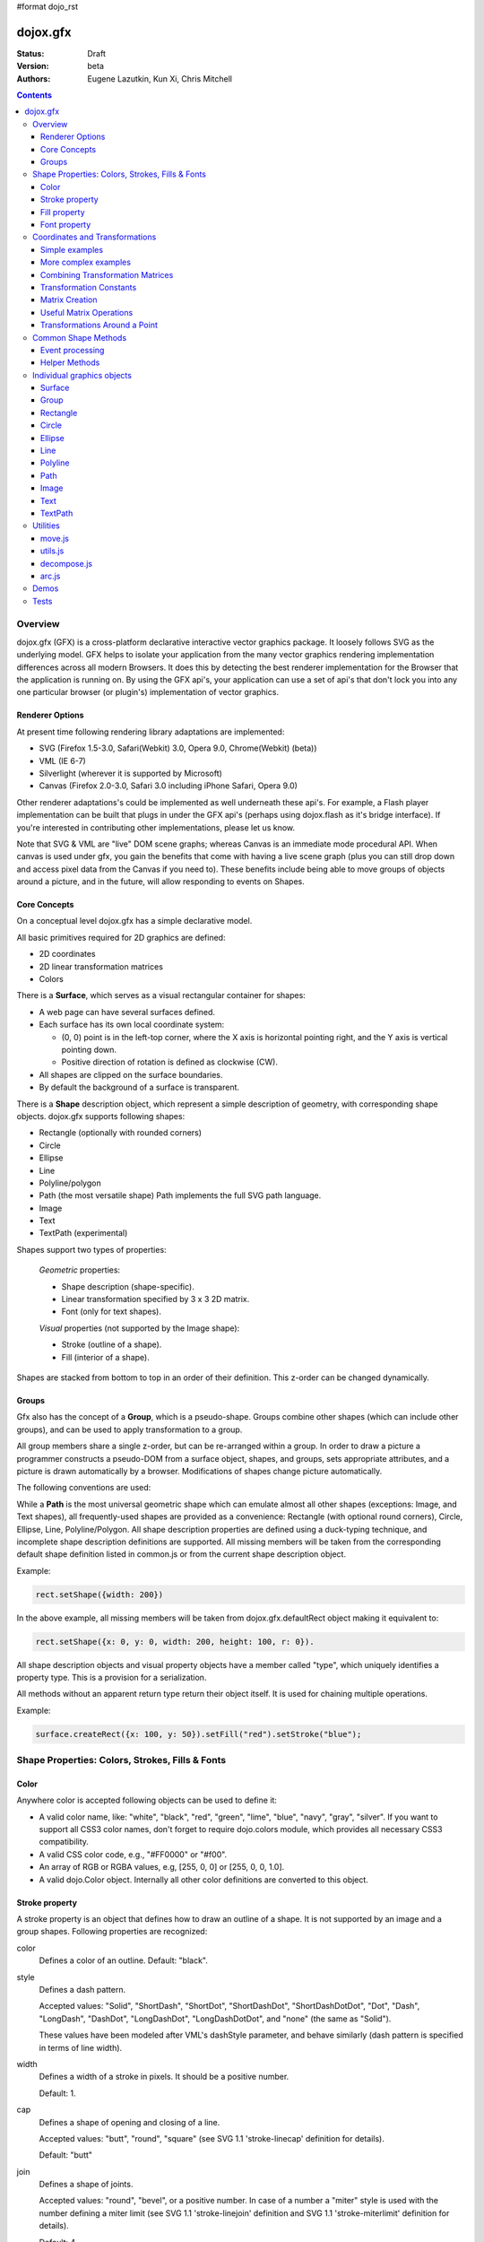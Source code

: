 #format dojo_rst

dojox.gfx
=========

:Status: Draft
:Version: beta
:Authors: Eugene Lazutkin, Kun Xi, Chris Mitchell

.. contents::
  :depth: 3

========
Overview
========

dojox.gfx (GFX) is a cross-platform declarative interactive vector graphics package. It loosely follows SVG as the underlying model.  GFX helps to isolate your application from the many vector graphics rendering implementation differences across all modern Browsers.  It does this by detecting the best renderer implementation for the Browser that the application is running on.  By using the GFX api's, your application can use a set of api's that don't lock you into any one particular browser (or plugin's) implementation of vector graphics.

Renderer Options
----------------

At present time following rendering library adaptations are implemented:

* SVG (Firefox 1.5-3.0, Safari(Webkit) 3.0, Opera 9.0, Chrome(Webkit) (beta))
* VML (IE 6-7)
* Silverlight (wherever it is supported by Microsoft)
* Canvas (Firefox 2.0-3.0, Safari 3.0 including iPhone Safari, Opera 9.0)

Other renderer adaptations's could be implemented as well underneath these api's.  For example, a Flash player implementation can be built that plugs in under the GFX api's (perhaps using dojox.flash as it's bridge interface).  If you're interested in contributing other implementations, please let us know.

Note that SVG & VML are "live" DOM scene graphs; whereas Canvas is an immediate mode procedural API.  When canvas is used under gfx, you gain the benefits that come with having a live scene graph (plus you can still drop down and access pixel data from the Canvas if you need to).  These benefits include being able to move groups of objects around a picture, and in the future, will allow responding to events on Shapes.

Core Concepts
-------------

On a conceptual level dojox.gfx has a simple declarative model.

All basic primitives required for 2D graphics are defined:

* 2D coordinates
* 2D linear transformation matrices
* Colors

There is a **Surface**, which serves as a visual rectangular container for shapes:

* A web page can have several surfaces defined.

* Each surface has its own local coordinate system:

  * (0, 0) point is in the left-top corner, where the X axis is horizontal pointing right, and the Y axis is vertical pointing down.

  * Positive direction of rotation is defined as clockwise (CW).

* All shapes are clipped on the surface boundaries.

* By default the background of a surface is transparent.

There is a **Shape** description object, which represent a simple description of geometry, with corresponding shape objects. dojox.gfx supports following shapes:

* Rectangle (optionally with rounded corners)

* Circle

* Ellipse

* Line

* Polyline/polygon

* Path (the most versatile shape) Path implements the full SVG path language.

* Image

* Text

* TextPath (experimental)

Shapes support two types of properties:

  *Geometric* properties:

  * Shape description (shape-specific).

  * Linear transformation specified by 3 x 3 2D matrix.

  * Font (only for text shapes).

  *Visual* properties (not supported by the Image shape):

  * Stroke (outline of a shape).

  * Fill (interior of a shape).

Shapes are stacked from bottom to top in an order of their definition. This z-order can be changed dynamically.

Groups
------

Gfx also has the concept of a **Group**, which is a pseudo-shape. Groups combine other shapes (which can include other groups), and can be used to apply transformation to a group.

All group members share a single z-order, but can be re-arranged within a group.
In order to draw a picture a programmer constructs a pseudo-DOM from a surface object, shapes, and groups, sets appropriate attributes, and a picture is drawn automatically by a browser. Modifications of shapes change picture automatically.

The following conventions are used:

While a **Path** is the most universal geometric shape which can emulate almost all other shapes (exceptions: Image, and Text shapes), all frequently-used shapes are provided as a convenience: Rectangle (with optional round corners), Circle, Ellipse, Line, Polyline/Polygon.
All shape description properties are defined using a duck-typing technique, and incomplete shape description definitions are supported. All missing members will be taken from the corresponding default shape definition listed in common.js or from the current shape description object.

Example:

.. code-block :: javascript

  rect.setShape({width: 200})

In the above example, all missing members will be taken from dojox.gfx.defaultRect object making it equivalent to:

.. code-block :: javascript

  rect.setShape({x: 0, y: 0, width: 200, height: 100, r: 0}).

All shape description objects and visual property objects have a member called "type", which uniquely identifies a property type. This is a provision for a serialization.

All methods without an apparent return type return their object itself. It is used for chaining multiple operations.

Example:

.. code-block :: javascript

  surface.createRect({x: 100, y: 50}).setFill("red").setStroke("blue");

================================================
Shape Properties: Colors, Strokes, Fills & Fonts
================================================

Color
-----

Anywhere color is accepted following objects can be used to define it:

* A valid color name, like: "white", "black", "red", "green", "lime", "blue", "navy", "gray", "silver".
  If you want to support all CSS3 color names, don't forget to require dojo.colors module, which provides all necessary CSS3 compatibility.

* A valid CSS color code, e.g., "#FF0000" or "#f00".

* An array of RGB or RGBA values, e.g, [255, 0, 0] or [255, 0, 0, 1.0].

* A valid dojo.Color object. Internally all other color definitions are converted to this object.

Stroke property
---------------

A stroke property is an object that defines how to draw an outline of a shape. It is not supported by an image and a group shapes. Following properties are recognized:

color 
  Defines a color of an outline. Default: "black".

style
  Defines a dash pattern.

  Accepted values: "Solid", "ShortDash", "ShortDot", "ShortDashDot", "ShortDashDotDot", "Dot", "Dash", "LongDash", "DashDot", "LongDashDot", "LongDashDotDot", and "none" (the same as "Solid"). 

  These values have been modeled after VML's dashStyle parameter, and behave similarly (dash pattern is specified in terms of line width). 

width
  Defines a width of a stroke in pixels. It should be a positive number. 

  Default: 1.

cap
  Defines a shape of opening and closing of a line.   

  Accepted values: "butt", "round", "square" (see SVG 1.1 'stroke-linecap' definition for details).

  Default: "butt" 

join
  Defines a shape of joints.

  Accepted values: "round", "bevel", or a positive number.
  In case of a number a "miter" style is used with the number defining a miter limit
  (see SVG 1.1 'stroke-linejoin' definition and SVG 1.1 'stroke-miterlimit' definition for details).

  Default: 4  

By default all shapes are created with "null" stroke meaning "no stroke is performed".

Stroke can be defined by specifying a color as a string:

.. code-block :: javascript

  shape.setStroke("black")

is equivalent to

.. code-block :: javascript

  shape.setStroke({color: "black"}).

Implementation note: Canvas ignores the line style. All lines are drawn solid.

Fill property
-------------

A fill property is an object that defines how to fill a shape. It is not supported by an image and a group shapes.

Four types of fills can be used:

Solid color fill
  A single color has been specified as a fill property.

Linear gradient
  Defines a smooth transition between a set of colors (so-called "stops") on a line. Following properties are recognized:

  type
    Always "linear"

  x1, y1
    Define a start point of linear gradient. Defaults: 0, 0

  x2, y2
    Define an end point of a linear gradient. Defaults: 100, 100

  colors
    Defines an array of stop objects, which have following structure:

    offset
      A number from 0 to 1, which defines a position of a color on our line.

      0 
        Corresponds to x1, y1 point
      1 
        Corresponds to x2, y2 point

      0.5 
        Will be directly in the middle of a line

    color 
      A color for this stop.

    colors has the following default value:

    .. code-block :: javascript

      [{offset: 0, color: "black"}, {offset: 1, color: "white"}]

Radial gradient
  Defines a smooth transition between stops on a circle. Following properties are recognized:

  type 
    Always "radial"

  cx, cy
    Define a center of a radial gradient. Defaults: 0, 0

  r
    Defines a radius of a radial gradient.

  colors
    Defines an array of stops in the same way as a linear gradient object.

    0 
      Corresponds to a center of a circle.
    1 
      Corresponds to a circle's border.

    Defaults:

    .. code-block :: javascript

      [{offset: 0, color: "black"}, {offset: 1, color: "white"}]

Pattern
  Defines an infinite tiling of an image. Following properties are recognized:

  type
    Always "pattern"

  x, y
    Define an offset of a reference rectangle for an image. Defaults: 0, 0.

  width, height
    Define a size of a reference rectangle.

    An image will be fit into this reference rectangle using scaling. Defaults: 0, 0.

  src
    Defines a URL of an image to be tiled.

By default all shapes are created with "null" fill meaning "no fill is performed".
Complex shapes with self intersections (e.g., polygons), or disjoint parts (e.g. paths) are filled using the even-odd rule.

Implementation details
~~~~~~~~~~~~~~~~~~~~~~

The VML renderer has following restrictions:

  Linear gradient 
    Should start and stop on a border of a shape.

    All other line definitions will be visually incompatible with the SVG implementation of the linear gradient.

  Radial gradient
    Repeats the shape of an object.

    It means that the only way to define a compatible radial gradient for SVG and VML renderers is to define it from a center of a circle shape.

  Transparency (the alpha channel)
    Is not supported for gradient fills.

SVG (Firefox 1.5-2.0) 
  Doesn't support the pattern fill.

Canvas 
  Doesn't support the even-odd rule.

Font property
-------------

Text shapes (Text and TextPath) require a font in order to be rendered. A font description follows familiar CSS conventions.
The following properties of Font are recognized:

style
  Same as the CSS font-style property: "normal", "italic", "oblique". Default: "normal".
variant 
  Same as the CSS font-variant property: "normal", "small-caps". Default: "normal".
weight 
  Same as the CSS font-weight property: "normal", "bold", "bolder", "lighter", 100, 200, 300, 400, 500, 600, 700, 800, 900. Default: "normal".
size
  Same as the CSS font-size property. Default: "10pt".
family
  A string which defines a font family. Default: "serif".

There is also a useful shortcut: you can specify a font using a string similar to the CSS font property.

Implementation notes
~~~~~~~~~~~~~~~~~~~~

IE7 
  Broke many VML features. 

  For example, the family property doesn't work in IE7 at the moment but does work in IE6.

  IE7 uses Arial always. Unfortunately there is no workaround for that.

Silverlight has the following restrictions:
  style 
    Only "normal" and "italic" are supported, all other values are interpreted as "normal".
  variant 
    Ignored
  weight 
    "normal" is implemented as 400, "bold" is 700.
  size
    fully supported.
  family
    "serif" and "times" are substituted by "Times New Roman",
 
    "sans-serif" and "helvetica" are substituted by "Arial",

    "monotone" and "courier" are substituted by "Courier New",
  
  The rest is passed unchanged and will be interpreted by the underlying Silverlight renderer.

By default all shapes are created with "null" font meaning "the default".

===============================
Coordinates and Transformations
===============================

Linear transformations are a very important part of any graphics library. We deal with 2D graphics, and we operate with 3 by 3 matrices:

::

  xx xy dx
  yx yy dy
  0  0  1

Because the third row is always constant we use an abbreviated way to write it: {xx: 1, xy: 0, yx: 0, yy: 1, dx: 0, dy: 0} - this is an identity matrix. The same simplification goes for coordinates:

::

  x
  y
  1

Because the third element is always 1 we "add" it virtually: {x: 12, y: 33}. The result of application of a matrix to a vector is predictable:

::

  xx * x + xy * y + dx
  yx * x + yy * y + dy

(The dummy third "coordinate" is skipped in the above example).

In order to understand transformations you need to be familiar with fundamentals of matrices (matrix multiplication, multiplication of a vector by a matrix, order of multiplications). dojox.gfx uses a mnemonic way to describe a matrix: xx scales an X component of a coordinate, yy scales a Y component, xy, and yx affect both components, dx moves an X component, and dy moves a Y component.

Simple examples
---------------

Stretch the X dimension by 2:

.. code-block :: javascript

  {xx: 2}

Stretch the Y dimension by 0.5 (reduces by 2):

.. code-block :: javascript

  {yy: 0.5}

Shift an X coordinate by 5, a Y coordinate by 10:

.. code-block :: javascript

  {dx: 5, dy: 10}

More complex examples
---------------------

Rotate everything by 30 degrees clockwise (CW) around point (0, 0):

.. code-block :: javascript

  {xx: 0.866, xy: 0.5, yx: -0.5, yy: 0.866}

Rotate everything by 90 degrees CW around (0, 0), and moves things right by 100:

.. code-block :: javascript

  {xx: 0, xy: 1, yx: -1, yy: 0, dx: 100}

Don't worry, in most cases you don't need to calculate all members of a transformation matrix directly. As you can see not all members of matrix should be specified - all skipped members going to be copied from the identity matrix. There is a shortcut for scaling - if a number N is used instead of a matrix, it is assumed that it represents a uniform scaling matrix {xx: N, yy: N}.

The way to apply a matrix to a coordinate:

::

  o = M * i

Where, i is an input vector (e.g., {x: 1, y: 2}), M is a transformation matrix, o is a resulting vector, and * denotes a multiplication operation.

Combining Transformation Matrices
---------------------------------

Transformations can be combined together as follows:

::

  A * B * C * p == (A * B) * C * p == A * (B * C) * p == (A * B * C) * p == A * B * (C * p), ...

Where A, B, and C are transformation matrices, p is a coordinate vector, and * is a multiplication operation.
The result of all these calculations is the same final coordinate.
Effectively all transformations are always applied from right to left sequentially, and they can be combined producing a matrix,
which defines a complex transformation.
dojox.gfx.matrix defines Matrix2D class, as well as numerous helpers (Matrix2D is propagated to dojox.gfx namespace for convenience).
Most important of them (all in dojox.gfx.matrix namespace) are listed below.
In all signatures a, b, c, and e are numbers (coordinate components or scaling factors),
p is a 2D coordinate, r is an angle in radians, d is an angle in degrees (positive value of an angle is CW), m is a matrix.

Transformation Constants
------------------------

identity
  A constant, which defines an identity matrix. This matrix doesn't change a picture at all.

flipX
  A constant matrix, which changes a sign of all X coordinates. This matrix mirrors the picture around the Y axis.

flipY
  A constant matrix, which changes a sign of all Y coordinates. This matrix mirrors the picture around the X axis.

flipXY
  A constant matrix, which changes a sign of all coordinates.

  This matrix rotates the picture by 180 degrees around (0, 0) point.

  In other words, it mirrors all points around (0, 0).

Matrix Creation
---------------

translate(a, b), translate(p)
  Translates its child shapes:

  by {dx: a, dy: b}

  by {dx: p.x, dy: p.y}

scale(a, b), scale(a), scale(p)
  Scales its child shapes:

  by {xx: a, yy: b}

  by {xx: a, yy: a}

  by {xx: p.x, yy: p.y}

rotate(r), rotateg(d)
  Rotates the child shapes around (0, 0):

  by **r** radians

  by **d** degrees

skewX(r), skewXg(d)
  Skews the child shapes around (0, 0) in the X dimension:

  by **r** radians

  by **d** degrees

skewY(r), skewYg(d)
  Skews a picture around (0, 0) in the Y dimension:

  by **r** radians

  by **d** degrees

Useful Matrix Operations
-----------------

invert(m)
  Inverts a matrix. This useful function calculates a matrix, which will do the opposite transformation to the m matrix effectively undoing it.
  For example, scale(2) produces a matrix to scale uniformly a picture by 2. The opposite matrix is going to be scale(0.5).
  Note that we can produce the same result with invert(scale(2)).
  While it seems complicated for such a simple case, frequently it is the only way to calculate an inverted matrix
  for complex transformation, especially when we don't know how it was produced initially.

clone(m)
  Create a copy of the m matrix.

multiplyPoint(m, a, b), multiplyPoint(m, p)
  Apply a transformation to a coordinate.

multiply(m1, m2, ...)
  Multiply all parameters to create a single matrix.
  This function is extremely useful and there is a shortcut for it:
  anywhere a matrix is expected, an array of matrices can be specified as well.

Examples
~~~~~~~~

Rotate everything 45 degrees CW around (0, 0) and scales everything by 2 after that:

.. code-block :: javascript

  [2, rotateg(45)]

Scale all X coordinates by 2, and moves the result down by 10:

.. code-block :: javascript

  [{dy: 10}, scale(2, 1)]

More complex example
~~~~~~~~~~~~~~~~~~~~

Imagine you have a surface 500 by 500 pixels, and you want everything in it to be magnified around its center by 2, and rotated (around the center as well) by 30 degrees CW.

It is easy:

.. code-block :: javascript

  [translate(250, 250), rotateg(-30), scale(2), translate(-250, -250)]

All scaling, rotating, and skewing operations work around (0, 0) point.
Let's begin by moving the center of our picture to (0, 0):

.. code-block :: javascript

  translate(-250, -250).

Now we can scale it:

.. code-block :: javascript

  scale(2)

Now we can rotate it:

.. code-block :: javascript

  rotateg(-30)

Now let's move our center back:

.. code-block :: javascript

  translate(250, 250)

You can see that this kind of transformations follow a "sandwich" pattern, where the first and the last transformation
move an immutable point to/from the origin of coordinates. These "around the point" operations are so important that
there are several helpers for common transformations.

Transformations Around a Point
------------------------------

scaleAt(a, p), scaleAt(a, b, c), scaleAt(a, b, p), scaleAt(a, b, c, e)
  scale(a) around (p.x, p.y)

  scale(a) around (b, c)

  scale(a, b) around (p.x, p.y)

  scale(a, b) around (c, e)

rotateAt(r, p), rotateAt(r, a, b), rotategAt(d, p), rotategAt(d, a, b)
  rotate(r) at (p.x, p.y)

  rotate(r) at (a, b)

  rotateg(d) at (p.x, p.y)

  rotateg(d) at (a, b)

skewXAt(r, p), skewXAt(r, a, b), skewXgAt(d, p), skewXgAt(d, a, b), skewYAt(r, p), skewYAt(r, a, b), skewYgAt(d, p), skewYgAt(d, a, b)
  skewX(r) at (p.x, p.y)

  skewX(r) at (a, b)

  skewXg(d) at (p.x, p.y)

  skewXg(d) at (a, b)

  skewY(r) at (p.x, p.y)

  skewY(r) at (a, b)

  skewYg(d) at (p.x, p.y)

  skewYg(d) at (a, b)

normalize(m)
  Returns a matrix in its canonical representation:

  normalize(2)

  normalize({dy: 5})

  normalize([scale(2), translate(100, 200)])

  The same effect can be achieved with creating a matrix directly:

  .. code-block :: javascript

    new dojox.gfx.Matrix2D(m).

  By default all shapes are created with "null" matrix meaning "the identity transformation".

====================
Common Shape Methods
====================

All shape objects support following methods:

getShape()/setShape(shape)
  Accesses an underlying shape description object. A group shape ignores this property.

getStroke()/setStroke(stroke)
  Accesses a stroke applied to a shape. Value of "null" means "do not stroke this shape". Image and group shapes ignore this property.

getFill()/setFill(fill)
  Accesses a fill applied to a shape. Value of "null" means "do not fill this shape". Image and group shapes ignore this property.

getTransform()/setTransform(matrix)
  Accesses a transformation matrix applied to a shape. Value of "null" means "the identity transformation".

applyRightTransform(matrix)/applyLeftTransform(matrix)
  Combines the existing matrix with new matrix. See "Transformation matrix" for details.

applyTransform(matrix)
  An alias for applyRightTransform(matrix). It is defined for convenience.

moveToFront()/moveToBack()
  Changes a z-order of a shape. It moves an object to the front or to the back respectively of its parent container (a surface or a group).

removeShape()
  Removes a shape from its parent container.

getParent()
  Accesses shape's parent container.

getBoundingBox()
  Returns a bounding box of a shape. A text shape is a point-based object, so it doesn't define a bounding box.

getTransformedBoundingBox()
  Returns four point array, which represents four corners of the bounding box transformed by all applicable transformations.

Event processing
----------------

Every shape and a surface object supports connect() and disconnect() methods, which are signature-compatible with dojo.connect() and dojo.disconnect() methods:

connect(name, object, method)
  Connects an event processor to the event named "name" on this shape/surface, and returns a token for this connection.

disconnect(token)
  Disconnects the event processing.

See the api documentation of dojo.connect() and dojo.disconnect() for more details.

Implementation notes
~~~~~~~~~~~~~~~~~~~~

Shape-specific methods are used to hide the complexity of event handling for non-HTML DOM based renderers (e.g., Silverlight).

Canvas doesn't support event processing. We may implement it externally in the future.

Silverlight supports following events: onclick, onmouseenter, onmouseleave, onmousedown, onmouseup, onmousemove, onkeydown, onkeyup.
If you want to target the broadest range of renderers, you are advised to restrict yourself to this list of events.

Helper Methods
--------------

In general the described generic methods together with shape-specific methods are enough to do everything with your shape,
but for convenience shape defines a helper method:

_getRealMatrix()
  Returns a combined matrix for this shape applying all parent matrices.
  The resulting matrix can be used to transform from "shape" coordinates to "surface" coordinates and back helping to process
  mouse events, or coordinating other objects outside of the surface.

===========================
Individual graphics objects
===========================

This is a list of all important graphics objects and geometric shapes.

Surface
-------
  A surface is the main object, which represents a collection of shapes. No shapes can be drawn or created without a surface.
  The following functions can be used to create a surface object:

  dojox.gfx.createSurface(parentNode, width, height)
    Returns a newly created surface object.

  dojox.gfx.attachSurface(node)
    Returns a re-created surface object built from an existing node.
    The node argument is assumed to be created by createSurface() function (rawNode member).

  A surface supports following methods:

  getDimensions()/setDimensions(widht, height)
    Accesses sizes set on the surface.

  createShape(shape)
    Creates a shape out of shape description object relying on the "type" member, returns a shape object.

    Useful for deserialization of shapes from an external source.

  createPath(path), createRect(rect), createCircle(circle), createEllipse(ellipse), createLine(line), createPolyline(polyline), createImage(image), createText(text), createTextPath(textpath)
    Create a corresponding shape returning a shape object.

    Note: the "type" member of a shape is implied and not required.

  createGroup()
    Creates a Group object.

  add(shape)
    Adds a **Shape** to a **Surface** returning the surface itself. Used to move shapes between groups and a surface.

  remove(shape)
    Removes a shape from a surface returning the surface itself.
    The shape can be added later to the same surface or a group.

  clear()
    Removes all shapes from a surface returning the surface itself.

  connect() and disconnect()
    See the discussion of these methods in the Event processing section above.

Group
-----
  A group is a pseudo-shape, which represents a collection of shapes.
  Transformations applied to a group applied to all shapes of that group.
  It is used to aggregate shapes constructing a more complex shape, or to manage sub-pictures.
  The other way to use a group is to aggregate an event processing.
  It is planned to implement setting a (default) visual parameters to group's children including fill, stroke, and font properties.
  A group combines features of a shape and a surface. It shares following methods with a shape:

  getTransform()/setTransform(matrix)
    Accesses a transformation matrix applied to a group.

  applyRightTransform(matrix)/applyLeftTransform(matrix)
    Combines the existing matrix with new matrix.
    See "Transformation matrix" for details.

  applyTransform(matrix)
    Is an alias for applyRightTransform(matrix). This function is defined for convenience.

  moveToFront()/moveToBack()
    Changes a z-order of a group. It moves an object to the front or to the back respectively
    of its parent container (a surface or a group).

  removeShape()
    Removes a group from its parent container.

  getParent()
    Accesses group's parent container.

  connect()/disconnect()
    Implement the event processing.

  Group also shares the following methods with a Surface:

  createShape(shape)
    Creates a shape out of shape description object relying on the "type" member, returns a shape object.

    Useful for deserialization of shapes from an external source.

  createPath(path), createRect(rect), createCircle(circle), createEllipse(ellipse), createLine(line), createPolyline(polyline), createImage(image), createText(text), createTextPath(textpath)
    Create a corresponding shape returning a shape object.

    Note: the "type" member of a shape is implied and not required.

  createGroup()
    Creates a group object.

  add(shape)
    Adds a shape to a surface returning the surface itself. It is used to move shapes between groups and a surface.

  remove(shape)
    Removes a shape from a surface returning the surface itself. The shape can be added later to the same surface or a group.

  clear()
    Removes all shapes from a surface returning the surface itself.

Rectangle
---------
  A rectangle is a basic rectangular shape with optionally rounded corners.
  It can be created by the createRect() method of a surface or a group.
  The default shape description for rectangle is defined as the dojox.gfx.defaultRect object.
  Here is a list of all properties and their defaults:

  type 
    is always "rect".

  x, y 
    Coordinates of a top-left corner in pixels. Defaults: 0, 0.

  width, height
    Dimensions in pixels. Defaults: 100, 100.

  r 
    A radius of rounded corners. Default: 0 (no rounded corners).

Circle
------
  A circle is a basic shape. It can be created by the createCircle() method of a surface or a group.
  The default shape description for circle is defined as the dojox.gfx.defaultCircle object.
  Here is a list of all properties and their defaults:

  type 
    Is always "circle"

  cx, cy 
    Coordinates of a center in pixels. Defaults: 0, 0

  r 
    Is a radius in pixels. Default: 100

Ellipse
-------
  An Ellipse is a basic shape. It can be created by the createEllipse() method of a surface or a group.
  The default shape description for ellipse is defined as the dojox.gfx.defaultEllipse object.
  An ellipse can be used to emulate a circle.
  Here is a list of all properties and their defaults:

  type 
    Always "ellipse"

  cx, cy 
    Coordinates of a center in pixels. Defaults: 0, 0

  rx, ry 
    Horizontal and vertical radii (respectively) in pixels. Defaults: 200, 100

Line
----
  A Line is a basic shape that connects two points. It can be created by the createLine() method of a surface or a group.
  The default shape description for line is defined as the dojox.gfx.defaultLine object.
  Here is a list of all properties and their defaults:

  type 
    Always "line"
  x1, y1
    Coordinates of a start point in pixels. Defaults: 0, 0
  x2, y2 
    Coordinates of an end point in pixels. Defaults: 100, 100

Polyline
--------
  A Polyline is a basic shape, which can be used to represent polylines and polygons.
  It can be created by the createPolyline() method of a surface or a group.
  The default shape description for polyline is defined as the dojox.gfx.defaultPolyline object.
  Typically a polyline is an unfilled polygon. A polyline can be "open" and "closed".
  The latter means that the first and the last points are the same.
  When filling open polylines, an edge connecting the first and the last points is assumed.
  Polylines/polygons can be defined as an array of points:

  .. code-block :: javascript

    poly.setShape([{x: 0, y: 0}, {x: 100, y: 100}]) and poly.setShape([0, 0, 100, 100])

  are both equivalent to

  .. code-block :: javascript

    poly.setShape({points: [{x: 0, y: 0}, {x: 100, y: 100}]}).

  A polyline can be used to emulate a line.
  Here is a list of all properties and their defaults:

  type 
    Always "polyline".

  points 
    An array of 2D coordinates in pixels. Default: [].


Path
----
  A Path is the most versatile geometric shape, which can emulate all other geometric shapes. 
  It can be created by the createPath() method of a surface or a group. 

  The default shape description for path is defined as the dojox.gfx.defaultPath object. 

  Here is a list of all properties and their defaults:

  type 
    Always "path".

  path 
    A string , which represents a path encoded in the SVG path language. Default: "".

  A path can be open or closed. The latter means that the first and the last points are the same. 

  When filling open paths, a straight line connecting the first and the last points is assumed.

  Path supports following methods for building path segments programmatically:

  moveTo(x,y)
    Starts new segment abandoning the previous segment, if any. It takes a coordinate as a parameter.

  lineTo(x,y) 
    Draws a straight line from the last point to the argument (coordinate).

  hLineTo(x) 
    Draws a straight horizontal line from the last point using the argument (a number) as X position.

  vLineTo(y) 
    Draws a straight vertical line from the last point using the argument (a number) as Y position.

  curveTo(x1,y1,x2,y2,x,y) 
    Draws a cubic Bézier curve from the last point using arguments (two control points, and a final coordinate).

  smoothCurveTo(x2,y2,x,y) 
    Draws a cubic Bézier curve from the last point using arguments. The difference between this method and curveTo() 
    is that it accepts only one control point, which serves as the second control point. The first control is assumed 
    to be a reflection of the second control point of the previous curve command.

  qCurveTo(x1,y1,x,y) 
    Draws a quadratic Bézier curve from the last point using arguments (a control point, and a final point).

  qSmoothCurveTo(x,y) 
    Draws a quadratic Bézier curve from the last point using arguments. The difference between this method and qCurveTo() 
    is that it uses the reflected control point of the previous curve command.

  arcTo(rx,ry,x_axis_rotation,large_arc_flag,sweep_flag,x,y) 
    Draws an elliptic arc from the last point using arguments (please see the above link for details).

  closePath()
    Closes the segment.

  setAbsoluteMode(mode)
    Sets an absolute or relative mode for coordinates. In the absolute mode all coordinates are assumed to be literal. 
    In the relative mode all coordinates are offsets from the last point.

  getAbsoluteMode() 
    Returns true, if the current mode is absolute.

  getLastPosition() 
    Returns the last point, if there is one.

Examples
~~~~~~~~

All parameters can be repeated, if it makes sense. 

Example: 

  .. code-block :: javascript

    path.lineTo(1,1,2,2,3,3) 

  is equivalent to 

  .. code-block :: javascript

    path.lineTo(1,1).lineTo(2,2).lineTo(3,3).

A pair of coordinates can be replaced by a single coordinate object. 

Example: 
  .. code-block :: javascript

    path.curveTo({x: 0.5, y: 0}, {x: 0.5, y: 1}, 1, 1) 

  is equivalent to 

  .. code-block :: javascript

    path.curveTo(0.5, 0, 0.5, 1, 1, 1).

All arrays are unrolled. 

Example: 
  .. code-block :: javascript

    path.curveTo([0.5, 0, [0.5, 1]], [{x: 1, y: 1}]) 

  is equivalent to 

  .. code-block :: javascript

    path.curveTo(0.5, 0, 0.5, 1, 1, 1).

You can specify a well-formed path string as an argument to setShape() method of the path: 

  .. code-block :: javascript

    path.setShape("m 0,0 l 100, 100 e") 

  is equivalent to 

  .. code-block :: javascript

    path.setShape({path: "m 0,0 l 100, 100 e"})

Image
-----
  An Image is a shape that represents a resolution-independent color bitmap data. 
  It can be created by the createImage() method of a Surface or a Group. 

  The default shape description for image is defined as the dojox.gfx.defaultImage object. 

  Here is a list of all properties and their defaults:

  type 
    Always "image".

  x, y 
    Coordinates of a top-left corner in pixels. Defaults: 0, 0.

  width, height 
    Dimensions in pixels. Defaults: 0, 0 - don't forget to set them to real values.

  src 
    A URL of an image data pointing to a GIF, JPG, or PNG file. Default: "".

  Changing width and height parameters you can stretch/shrink an image anisotropically.

Text
----
  Text is a shape that anchors a text string to a point. It can be created by the createText() method of a Surface or a Group. 
  It implements these additional text-specific methods:

  setFont(font) 
    Sets a font object.

  getFont() 
    Returns the current font, or "null" to indicate that the default font is used.

  The default shape description for text shape is defined as the dojox.gfx.defaultText object. 
  Here is a list of all properties and their defaults:

  type
    Always "text".

  x, y
    Coordinates of a text anchor. Defaults: 0, 0.

  text 
    A string of characters you want to show aligned to the anchor poistion. Default: "".

  align 
    An alignment of a text in regards to the anchor position:

    "start" 
      A text's baseline starts at the anchor. This is the default value of the align attribute.

    "middle"
      A text's baseline is centered on the anchor point.

    "end" 
      A text's baseline ends at the anchor point.

  decoration 
    A hint on how to render optional elements of a text:

    "none" 
      Text is not decorated. This is the default value.

    "underline" 
      Text is underlined.

    "overline" 
      Text has a line above it.

    "line-through"
      Text has a line through the middle.

  rotated 
    A Boolean value, which indicates:

    false 
      All glyphs are unrotated. The is the default value.

    true 
      All glyphs are rotated 90 degrees counter-clock-wise. This mode is useful for vertically arranged text.

  kerning 
    A Boolean value, which indicates:

    true 
      Kerning is on. This is the default value.

    false 
      Kerning is off.

Implementation notes
~~~~~~~~~~~~~~~~~~~~

Text properties are loosely based on properties of the SVG text element.

IE7 
  Broke a lot of VML features. 

  The following things work in IE6 but don't work in IE7 (and there is no workaround for them):

    decoration 
      Always "none".

    rotated
      Always false.

FF2 and Opera9
  Do not support following properties:

  decoration
    Always "none".

  rotated 
    Always false.

Silverlight 
  Has following restrictions:

  stroke
    Not supported - all setStroke() calls are ignored.

  decoration 
    Only "underline" and "none" are supported, the rest is interpreted as "none".

  rotated and kerning properties
    Not supported.

Canvas 
  Same as Silverlight

TextPath
--------
  A TextPath is a shape that flows text along an arbitrary path. TextPath properties are based on the text shape properties.

  It can be created by the createTextPath() method of a surface or a group. 

  The TextPath shape object implements all methods of a Path shape object, and two additional methods:

  setFont(font) 
    Sets a font object.

  getFont()
    Returns the current font, or "null" to indicate that the default font is used.

  setText(text)
    Sets a text path shape description.

  The default shape description for text path shape is defined as the dojox.gfx.defaultTextPath object. 

  It resembles the text description object. 

  Here is a list of all properties and their defaults:

  type 
    Always "textpath".

  text
    A string of characters you want to show on a path. Default: "".

  align
    An alignment of a text in regards to the anchor position:

    "start" 
      Text starts at the beginning of the path. This is the default value of the align attribute.

    "middle"
      Text is centered on the middle of the path.

    "end"
      Text ends at the end of the path.

  decoration 
    A hint on how to render optional elements of a text:

    "none"
      Text is not decorated. This is the default value.

    "underline"
      Text is underlined.

    "overline"
      Text has a line above it.

    "line-through"
      Text has a line through the middle.

  rotated 
    A Boolean value, which indicates:

    false
      All glyphs are unrotated. The is the default value.

    true
      All glyphs are rotated 90 degrees counter-clockwise. This mode is useful for vertically arranged text.

  kerning
    A Boolean value, which indicates:

    true
      Kerning is on. This is the default value.

    false
      Kerning is off.

Implementation notes
~~~~~~~~~~~~~~~~~~~~

This is an experimental shape, which is not recommended to be used in production unless you know what you are doing.

TextPath shape properties mirror properties of a Text shape.
When TextPath object is created its path is set to dojox.gfx.defaultPath.

IE7 
  Broke a lot of VML features. 

  The following things work in IE6 but don't work in IE7 (and there is no workaround for them):

  decoration
    Always "none"

  rotated
    Always false

FF2 and Opera9
  Do not support the following properties:

  decoration 
    Always "none"

  rotated
    Always false

Alignment
~~~~~~~~~
IE always aligns the vertical middle of the text with a path. 

FF and Opera both align the baseline with a path. 

  Unfortunately they seem to ignore any other vertical alignment, which leads to a visual discrepancy between SVG and VML implementations. 

The final version of the TextPath object will have the IE/VML behavior (as the greater common denominator): 

  The text's middle line follows a path.

Silverlight and Canvas 
  don't support this shape.

=========
Utilities
=========

dojox.gfx implements several generally useful algorithms described in this section.

move.js
-------

This file implements dojox.gfx.Mover and dojox.gfx.Moveable which are similar to dojo.dndMover and dojo.dnd.Moveable specifically targeting moving shapes.

You can find examples in dojox/gfx/demos/circles.html, and dojox/gfx/demos/inspector.html.

utils.js
--------

This file implements serialization helpers:

serialize(shape)
  Takes a shape or a surface and returns a DOM object, which describes underlying shapes.

deserialize(parent, object) 
  Takes a surface or a shape and populates it with an object produced by serialize().

toJson(shape, prettyPrint) 
  Works just like serialize() but returns a JSON string. If prettyPrint is true, the string is pretty-printed to make it more human-readable.

fromJson(parent, json)
  Works just like deserialize() but takes a JSON representation of the object.

serialize() 
  Returns following objects:

  for a surface it returns an array of shapes.

  for a group it returns an object with a member variable children, which contains an array of shapes.

  for a shape it returns an object with a member variable shape, which contains a shape definition object.

Both a Shape and a Group may contain following member variables:

  transform 
    Contains a transformation matrix.

  stroke 
    Contains a stroke definition object.

  fill 
    Contains a fill definition object.

  font 
    Contains a font definition for text-based objects.

Serialization helpers can be used to implement a persistent storage of vector-based images, generation of them on the server, conversion of dojox.gfx-based pictures in other formats (e.g., to PDF), and conversion of other formats (e.g., raw SVG) to dojox.gfx. 

You can find examples in dojox/gfx/demos/creator.html and dojox/gfx/demos/inspector.html. Many serialized examples can be found in 
::

  dojox/gfx/demos/data/*.json.

decompose.js
------------

Some graphics libraries/renderers do not implement generic linear 2D transformations. They patronize developers with a "simple" subset, which typically include translation, rotation, and scaling operations. It makes next to impossible implementing compound transformations using the "sandwich" technique described above, storing transformations externally, or pre-calculating complex transformation ahead of time to improve the performance.

At present time only Canvas is on this dishonorable list. While the latest Canvas specification finally defined the transform() method, which essentially operates on 2D matrices, nobody implemented it yet, so we are left to implement the general 2D matrix algebra on top of childish primitives. Is it possible? You bet! Of course at comes at a price of reduced performance, which is O.K. in most cases. 

dojox.gfx implements a decomposition of any reasonable linear 2D transformation into four-component "primitive" transformations applied in succession. It is done using the singular value decomposition and the eigendecomposition, so you don't have to do it yourself.

This algorithm is used internally in the Canvas renderer, but you are welcomed to use it for your own needs.

decompose(matrix) 
  Takes a matrix in any suitable form and returns an object with 6 member variables:

dx, dy
  Define the translation component.

sx, sy
  Define the scaling/mirroring component.

angle1
  Defines the first rotation.

angle2
  Defines the second rotation.

Using these values the input matrix can be represented as a suporposition of "primitive" transformations: [translate(dx, dy), rotate(angle2), scale(sx, sy), rotate(angle1)].

arc.js
------

Some graphics libraries/renderers do not implement generic elliptic arcs or even ellipses (variant: they do but transforming them reveals multiple bugs in the underlying implementation). Both VML and Canvas are on this dishonorable list. The simplest way to deal with it is to approximate them with simple cubic Bézier curves - the Swiss-army knife of vector geometric shapes.
This algorithm is used internally, but you are welcomed to use it for you own needs.

unitArcAsBezier(alpha) 
  Returns an arc approximation as an object of 4 coordinates:

  s 
    The start coordinate of the curve.

  c1
    The first control point of the curve.

  c2 
    The second control point of the curve.

  e 
    The end coordinate of the curve.

The resulting curve approximates an arc of 2 * angle size with radius of 1 symmetric around the x axis.
It is important to keep the angle value reasonably low to improve the precision of the approximation. 
Angles less than PI/2 (45 degrees) are virtually indistinguishable from true arcs for typical screen sizes.

curvePI4 
  A pre-calculated curve for the arc of PI/4 size. Essentially curvePI4 = unitArcAsBezier(PI/8).

arcAsBezier(last, rx, ry, xRotg, large, sweep, x, y) 
  Takes all parameters of the SVG elliptic arc and returns an array of cubic Bézier curves necessary to represent the arc. 
  
Each cubic arc is represented as an array of six numeric values: [c1.x, c1.y, c2.x, c2.y, e.x, e.y], 
where c1 is the first control point, c2 is the second control point, and e is the end point. All values are absolute.

=====
Demos
=====

Demos are relatively complex examples located in the demos/ sub-directory. They are used to make sure that all parts of dojox.gfx work together well, to assess the performance, and to give realistic examples to users:

demos/butterfly.html, demos/lion.html, demos/tiger.html 
  Show classic SVG pictures converted from the original SVG to dojox.gfx calls. You can rotate and scale them.

demos/circles.html 
  Shows 100 translucent draggable circles. It is a good example of dojox.gfx.move in action.

demos/clock.html, demos/clock_black.html
  Show an animated analog clock. You can grab its hands and set your own time. 
  It is a good example on simple animation and an interaction with user's actions.

demos/creator.html, demos/inspector.html, demos/beautify.html 
  Implement simple persistence mechanism using dojox.gfx.utils, and simple interaction using dojox.gfx.move.

=====
Tests
=====

All tests are located in the tests/ sub-directory. 
They are used by developers to test the conformance, and can be used by users to see how different objects and algorithms can be used. 
The following tests are available:

runTests.html 
  Runs automated tests for the matrix (defined in tests/matrix.js) and the matrix decomposition (defined in tests/decompose.js).

test_arc.html 
  Tests elliptic arcs component in the path shape.

test_bezier.html 
  Tests the approximation of the elliptic arc with Bézier curves helping to find potential problems with both arcs and curves.

test_decompose.html 
  A testbed for manual verification of the matrix decomposition.

test_fill.html 
  Tests the even-odd rule for fills.

test_gfx.html 
  A complex test, which tries to tests many things at once.

test_gradient.html 
  Tests gradients with transparency.

test_group.html 
  Tests how moving a shape between groups with different transformations affect the visual.

test_image1.html 
  Tests transformations applied to an image.

test_image2.html
  Tests the particular case of transformation when an image is a part of a group.

test_linearGradient.html
  Tests complex liner gradient fills.

test_linestyle.html 
  Tests all line styles.

test_pattern.html 
  Tests the pattern fill.

test_poly.html 
  Tests the line shape and the polyline shape by animating them using a rotation matrix and a timer.

test_resize.html 
  Tests the dynamic surface resizing.

test_setPath.html 
  Tests relative/absolute coordinates in the path definition using cubic and quadratic curves.

test_tbbox.html 
  Tests the getTransformBoundingBox() method.

test_text.html 
  Tests the text shape with various settings.

test_textpath.html 
  Tests the text path shape.

test_transform.html 
  Tests the transformation applied to groups and individual shapes.
